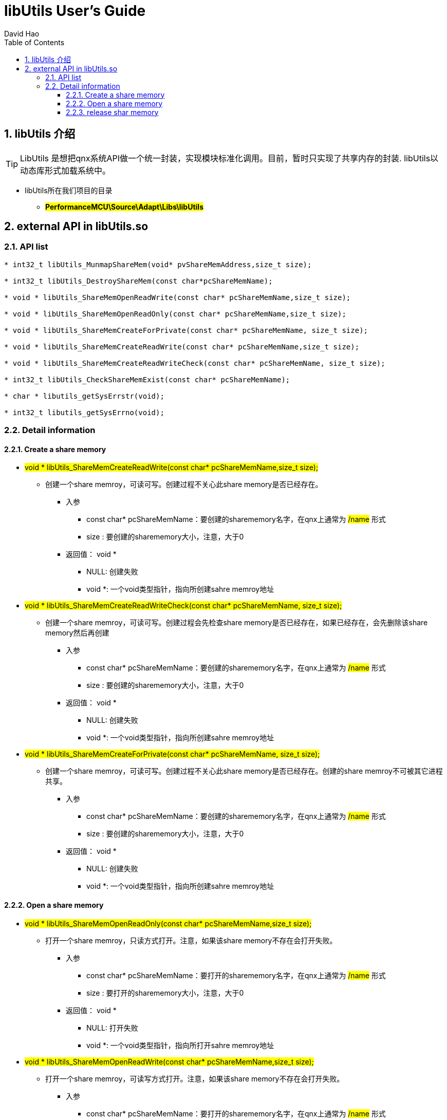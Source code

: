 = libUtils User's Guide
David Hao
:toc:
:toclevels: 4
:toc-position: left
:source-highlighter: pygments
:icons: font
:sectnums:

== libUtils 介绍

TIP: LibUtils 是想把qnx系统API做一个统一封装，实现模块标准化调用。目前，暂时只实现了共享内存的封装.
libUtils以动态库形式加载系统中。

* libUtils所在我们项目的目录
** #*PerformanceMCU\Source\Adapt\Libs\libUtils*#

== external API in libUtils.so

=== API list

[source,c]
----
* int32_t libUtils_MunmapShareMem(void* pvShareMemAddress,size_t size);

* int32_t libUtils_DestroyShareMem(const char*pcShareMemName);

* void * libUtils_ShareMemOpenReadWrite(const char* pcShareMemName,size_t size);

* void * libUtils_ShareMemOpenReadOnly(const char* pcShareMemName,size_t size);

* void * libUtils_ShareMemCreateForPrivate(const char* pcShareMemName, size_t size);

* void * libUtils_ShareMemCreateReadWrite(const char* pcShareMemName,size_t size);

* void * libUtils_ShareMemCreateReadWriteCheck(const char* pcShareMemName, size_t size);

* int32_t libUtils_CheckShareMemExist(const char* pcShareMemName);

* char * libutils_getSysErrstr(void);

* int32_t libutils_getSysErrno(void);
----

=== Detail information

==== Create a share memory

* #void * libUtils_ShareMemCreateReadWrite(const char* pcShareMemName,size_t size);#
** 创建一个share memroy，可读可写。创建过程不关心此share memory是否已经存在。
*** 入参
**** const char* pcShareMemName：要创建的sharememory名字，在qnx上通常为 #/name# 形式
**** size : 要创建的sharememory大小，注意，大于0
*** 返回值： void *
**** NULL: 创建失败
**** void *: 一个void类型指针，指向所创建sahre memroy地址

* #void * libUtils_ShareMemCreateReadWriteCheck(const char* pcShareMemName, size_t size);#
** 创建一个share memroy，可读可写。创建过程会先检查share memory是否已经存在，如果已经存在，会先删除该share memory然后再创建
*** 入参
**** const char* pcShareMemName：要创建的sharememory名字，在qnx上通常为 #/name# 形式
**** size : 要创建的sharememory大小，注意，大于0
*** 返回值： void *
**** NULL: 创建失败
**** void *: 一个void类型指针，指向所创建sahre memroy地址

* #void * libUtils_ShareMemCreateForPrivate(const char* pcShareMemName, size_t size);#
** 创建一个share memroy，可读可写。创建过程不关心此share memory是否已经存在。创建的share memroy不可被其它进程共享。
*** 入参
**** const char* pcShareMemName：要创建的sharememory名字，在qnx上通常为 #/name# 形式
**** size : 要创建的sharememory大小，注意，大于0
*** 返回值： void *
**** NULL: 创建失败
**** void *: 一个void类型指针，指向所创建sahre memroy地址

==== Open a share memory

* #void * libUtils_ShareMemOpenReadOnly(const char* pcShareMemName,size_t size);#
** 打开一个share memroy，只读方式打开。注意，如果该share memory不存在会打开失败。
*** 入参
**** const char* pcShareMemName：要打开的sharememory名字，在qnx上通常为 #/name# 形式
**** size : 要打开的sharememory大小，注意，大于0
*** 返回值： void *
**** NULL: 打开失败
**** void *: 一个void类型指针，指向所打开sahre memroy地址

* #void * libUtils_ShareMemOpenReadWrite(const char* pcShareMemName,size_t size);#
** 打开一个share memroy，可读写方式打开。注意，如果该share memory不存在会打开失败。
*** 入参
**** const char* pcShareMemName：要打开的sharememory名字，在qnx上通常为 #/name# 形式
**** size : 要打开的sharememory大小，注意，大于0
*** 返回值： void *
**** NULL: 打开失败
**** void *: 一个void类型指针，指向所打开sahre memroy地址

==== release shar memory

* #int32_t libUtils_MunmapShareMem(void* pvShareMemAddress,size_t size);#
** 释放所指向share memory的指针地址
*** 入参
**** const char* pcShareMemName：要释放的sharememory名字，在qnx上通常为 #/name# 形式
**** size : 要打开的sharememory大小，注意，大于0
*** 返回值：int32_t
**** 0: 释放成功
**** -1: 释放失败

* #int32_t libUtils_DestroyShareMem(const char*pcShareMemName);#
** 删除一个shhare memory
*** 入参
**** const char* pcShareMemName：要释放的sharememory名字，在qnx上通常为 #/name# 形式
*** 返回值：int32_t
**** 0: 删除成功
**** -1: 删除失败
